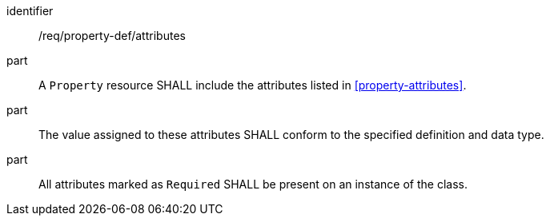 [requirement,model=ogc]
====
[%metadata]
identifier:: /req/property-def/attributes

part:: A `Property` resource SHALL include the attributes listed in <<property-attributes>>.

part:: The value assigned to these attributes SHALL conform to the specified definition and data type.

part:: All attributes marked as `Required` SHALL be present on an instance of the class.
====
